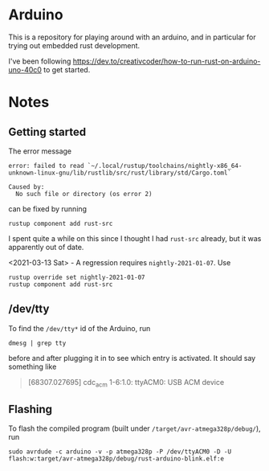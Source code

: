 #+AUTHOR: Sarah Stoltze
#+EMAIL: sstoltze@gmail.com
#+DATE: 2020-11-09
#+OPTIONS: toc:nil title:nil author:nil email:nil date:nil creator:nil
* Arduino

This is a repository for playing around with an arduino, and in particular for trying out embedded rust development.

I've been following [[https://dev.to/creativcoder/how-to-run-rust-on-arduino-uno-40c0]] to get started.
* Notes
** Getting started
The error message
#+begin_example
error: failed to read `~/.local/rustup/toolchains/nightly-x86_64-unknown-linux-gnu/lib/rustlib/src/rust/library/std/Cargo.toml`

Caused by:
  No such file or directory (os error 2)
#+end_example
can be fixed by running
#+begin_src shell
rustup component add rust-src
#+end_src
I spent quite a while on this since I thought I had =rust-src= already, but it was apparently out of date.

<2021-03-13 Sat> - A regression requires =nightly-2021-01-07=. Use
#+begin_src shell
rustup override set nightly-2021-01-07
rustup component add rust-src
#+end_src

** /dev/tty
To find the =/dev/tty*= id of the Arduino, run
#+begin_src shell
dmesg | grep tty
#+end_src
before and after plugging it in to see which entry is activated. It should say something like
#+begin_quote
[68307.027695] cdc_acm 1-6:1.0: ttyACM0: USB ACM device
#+end_quote

** Flashing
To flash the compiled program (built under =/target/avr-atmega328p/debug/=), run
#+begin_src shell
sudo avrdude -c arduino -v -p atmega328p -P /dev/ttyACM0 -D -U flash:w:target/avr-atmega328p/debug/rust-arduino-blink.elf:e
#+end_src
